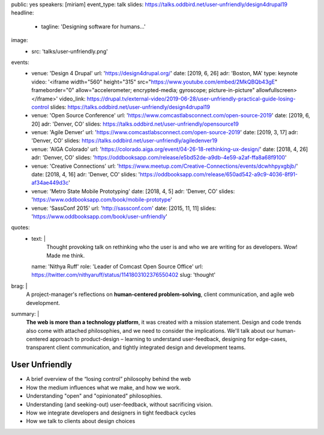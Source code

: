 public: yes
speakers: [miriam]
event_type: talk
slides: https://talks.oddbird.net/user-unfriendly/design4drupal19
headline:
  - tagline: 'Designing software for humans…'
image:
  - src: 'talks/user-unfriendly.png'
events:
  - venue: 'Design 4 Drupal'
    url: 'https://design4drupal.org/'
    date: [2019, 6, 26]
    adr: 'Boston, MA'
    type: keynote
    video: '<iframe width="560" height="315" src="https://www.youtube.com/embed/2MkQBQb43gE" frameborder="0" allow="accelerometer; encrypted-media; gyroscope; picture-in-picture" allowfullscreen></iframe>'
    video_link: https://drupal.tv/external-video/2019-06-28/user-unfriendly-practical-guide-losing-control
    slides: https://talks.oddbird.net/user-unfriendly/design4drupal19
  - venue: 'Open Source Conference'
    url: 'https://www.comcastlabsconnect.com/open-source-2019'
    date: [2019, 6, 20]
    adr: 'Denver, CO'
    slides: https://talks.oddbird.net/user-unfriendly/opensource19
  - venue: 'Agile Denver'
    url: 'https://www.comcastlabsconnect.com/open-source-2019'
    date: [2019, 3, 17]
    adr: 'Denver, CO'
    slides: https://talks.oddbird.net/user-unfriendly/agiledenver19
  - venue: 'AIGA Colorado'
    url: 'https://colorado.aiga.org/event/04-26-18-rethinking-ux-design/'
    date: [2018, 4, 26]
    adr: 'Denver, CO'
    slides: 'https://oddbooksapp.com/release/e5bd52de-a9db-4e59-a2af-ffa8a68f9100'
  - venue: 'Creative Connections'
    url: 'https://www.meetup.com/Creative-Connections/events/dcwhhpyxgbjb/'
    date: [2018, 4, 16]
    adr: 'Denver, CO'
    slides: 'https://oddbooksapp.com/release/650ad542-a9c9-4036-8f91-af34ae449d3c'
  - venue: 'Metro State Mobile Prototyping'
    date: [2018, 4, 5]
    adr: 'Denver, CO'
    slides: 'https://www.oddbooksapp.com/book/mobile-prototype'
  - venue: 'SassConf 2015'
    url: 'http://sassconf.com'
    date: [2015, 11, 11]
    slides: 'https://www.oddbooksapp.com/book/user-unfriendly'
quotes:
  - text: |
      Thought provoking talk on rethinking who the user is
      and who we are writing for as developers.
      Wow! Made me think.
    name: 'Nithya Ruff'
    role: 'Leader of Comcast Open Source Office'
    url: https://twitter.com/nithyaruff/status/1141803102376550402
    slug: 'thought'
brag: |
  A project-manager's reflections
  on **human-centered problem-solving**,
  client communication,
  and agile web development.
summary: |
  **The web is more than a technology platform**,
  it was created with a mission statement.
  Design and code trends also come with attached philosophies,
  and we need to consider the implications.
  We'll talk about our human-centered approach to product-design –
  learning to understand user-feedback,
  designing for edge-cases,
  transparent client communication,
  and tightly integrated design and development teams.


User Unfriendly
===============

- A brief overview of the “losing control” philosophy behind the web
- How the medium influences what we make, and how we work.
- Understanding "open" and "opinionated" philosophies.
- Understanding (and seeking-out) user-feedback, without sacrificing vision.
- How we integrate developers and designers in tight feedback cycles
- How we talk to clients about design choices
